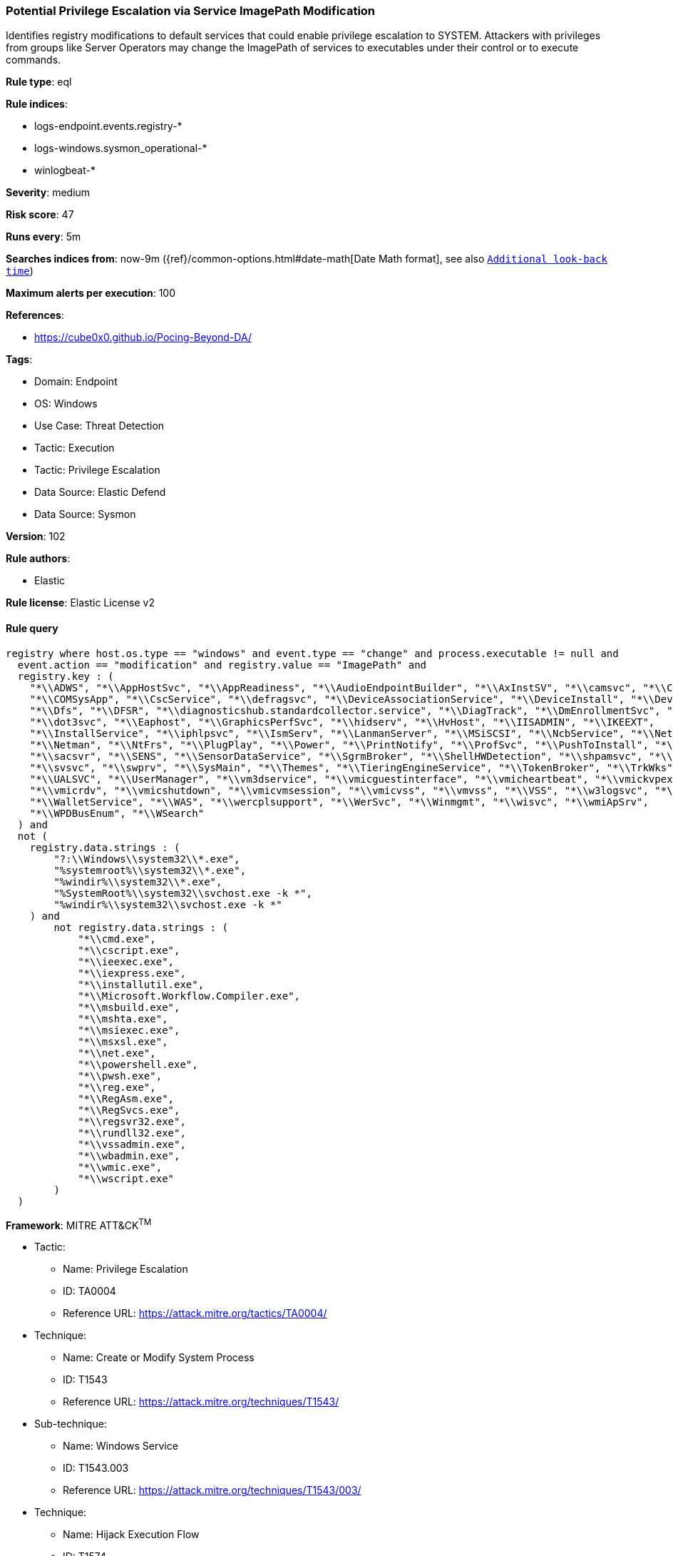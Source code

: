 [[potential-privilege-escalation-via-service-imagepath-modification]]
=== Potential Privilege Escalation via Service ImagePath Modification

Identifies registry modifications to default services that could enable privilege escalation to SYSTEM. Attackers with privileges from groups like Server Operators may change the ImagePath of services to executables under their control or to execute commands.

*Rule type*: eql

*Rule indices*: 

* logs-endpoint.events.registry-*
* logs-windows.sysmon_operational-*
* winlogbeat-*

*Severity*: medium

*Risk score*: 47

*Runs every*: 5m

*Searches indices from*: now-9m ({ref}/common-options.html#date-math[Date Math format], see also <<rule-schedule, `Additional look-back time`>>)

*Maximum alerts per execution*: 100

*References*: 

* https://cube0x0.github.io/Pocing-Beyond-DA/

*Tags*: 

* Domain: Endpoint
* OS: Windows
* Use Case: Threat Detection
* Tactic: Execution
* Tactic: Privilege Escalation
* Data Source: Elastic Defend
* Data Source: Sysmon

*Version*: 102

*Rule authors*: 

* Elastic

*Rule license*: Elastic License v2


==== Rule query


[source, js]
----------------------------------
registry where host.os.type == "windows" and event.type == "change" and process.executable != null and 
  event.action == "modification" and registry.value == "ImagePath" and
  registry.key : (
    "*\\ADWS", "*\\AppHostSvc", "*\\AppReadiness", "*\\AudioEndpointBuilder", "*\\AxInstSV", "*\\camsvc", "*\\CertSvc",
    "*\\COMSysApp", "*\\CscService", "*\\defragsvc", "*\\DeviceAssociationService", "*\\DeviceInstall", "*\\DevQueryBroker",
    "*\\Dfs", "*\\DFSR", "*\\diagnosticshub.standardcollector.service", "*\\DiagTrack", "*\\DmEnrollmentSvc", "*\\DNS",
    "*\\dot3svc", "*\\Eaphost", "*\\GraphicsPerfSvc", "*\\hidserv", "*\\HvHost", "*\\IISADMIN", "*\\IKEEXT",
    "*\\InstallService", "*\\iphlpsvc", "*\\IsmServ", "*\\LanmanServer", "*\\MSiSCSI", "*\\NcbService", "*\\Netlogon",
    "*\\Netman", "*\\NtFrs", "*\\PlugPlay", "*\\Power", "*\\PrintNotify", "*\\ProfSvc", "*\\PushToInstall", "*\\RSoPProv",
    "*\\sacsvr", "*\\SENS", "*\\SensorDataService", "*\\SgrmBroker", "*\\ShellHWDetection", "*\\shpamsvc", "*\\StorSvc",
    "*\\svsvc", "*\\swprv", "*\\SysMain", "*\\Themes", "*\\TieringEngineService", "*\\TokenBroker", "*\\TrkWks",
    "*\\UALSVC", "*\\UserManager", "*\\vm3dservice", "*\\vmicguestinterface", "*\\vmicheartbeat", "*\\vmickvpexchange",
    "*\\vmicrdv", "*\\vmicshutdown", "*\\vmicvmsession", "*\\vmicvss", "*\\vmvss", "*\\VSS", "*\\w3logsvc", "*\\W3SVC",
    "*\\WalletService", "*\\WAS", "*\\wercplsupport", "*\\WerSvc", "*\\Winmgmt", "*\\wisvc", "*\\wmiApSrv",
    "*\\WPDBusEnum", "*\\WSearch"
  ) and
  not (
    registry.data.strings : (
        "?:\\Windows\\system32\\*.exe",
        "%systemroot%\\system32\\*.exe",
        "%windir%\\system32\\*.exe",
        "%SystemRoot%\\system32\\svchost.exe -k *",
        "%windir%\\system32\\svchost.exe -k *"
    ) and
        not registry.data.strings : (
            "*\\cmd.exe",
            "*\\cscript.exe",
            "*\\ieexec.exe",
            "*\\iexpress.exe",
            "*\\installutil.exe",
            "*\\Microsoft.Workflow.Compiler.exe",
            "*\\msbuild.exe",
            "*\\mshta.exe",
            "*\\msiexec.exe",
            "*\\msxsl.exe",
            "*\\net.exe",
            "*\\powershell.exe",
            "*\\pwsh.exe",
            "*\\reg.exe",
            "*\\RegAsm.exe",
            "*\\RegSvcs.exe",
            "*\\regsvr32.exe",
            "*\\rundll32.exe",
            "*\\vssadmin.exe",
            "*\\wbadmin.exe",
            "*\\wmic.exe",
            "*\\wscript.exe"
        )
  )

----------------------------------

*Framework*: MITRE ATT&CK^TM^

* Tactic:
** Name: Privilege Escalation
** ID: TA0004
** Reference URL: https://attack.mitre.org/tactics/TA0004/
* Technique:
** Name: Create or Modify System Process
** ID: T1543
** Reference URL: https://attack.mitre.org/techniques/T1543/
* Sub-technique:
** Name: Windows Service
** ID: T1543.003
** Reference URL: https://attack.mitre.org/techniques/T1543/003/
* Technique:
** Name: Hijack Execution Flow
** ID: T1574
** Reference URL: https://attack.mitre.org/techniques/T1574/
* Sub-technique:
** Name: Services Registry Permissions Weakness
** ID: T1574.011
** Reference URL: https://attack.mitre.org/techniques/T1574/011/
* Tactic:
** Name: Execution
** ID: TA0002
** Reference URL: https://attack.mitre.org/tactics/TA0002/
* Technique:
** Name: System Services
** ID: T1569
** Reference URL: https://attack.mitre.org/techniques/T1569/
* Sub-technique:
** Name: Service Execution
** ID: T1569.002
** Reference URL: https://attack.mitre.org/techniques/T1569/002/
